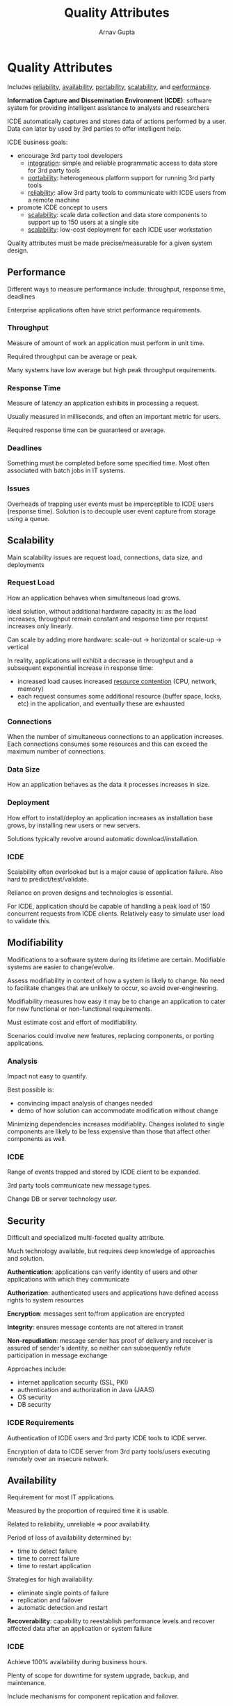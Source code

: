 #+title: Quality Attributes
#+author: Arnav Gupta
#+LATEX_HEADER: \usepackage{parskip,darkmode}
#+LATEX_HEADER: \enabledarkmode
#+HTML_HEAD: <link rel="stylesheet" type="text/css" href="src/latex.css" />

* Quality Attributes
Includes _reliability_, _availability_, _portability_, _scalability_,
and _performance_.

*Information Capture and Dissemination Environment (ICDE)*: software system for
providing intelligent assistance to analysts and researchers

ICDE automatically captures and stores data of actions performed by a user.
Data can later by used by 3rd parties to offer intelligent help.

ICDE business goals:
- encourage 3rd party tool developers
  - _integration_: simple and reliable programmatic access to data store for
    3rd party tools
  - _portability_: heterogeneous platform support for running 3rd party
    tools
  - _reliability_: allow 3rd party tools to communicate with ICDE users from a
    remote machine
- promote ICDE concept to users
  - _scalability_: scale data collection and data store components to support
    up to 150 users at a single site
  - _scalability_: low-cost deployment for each ICDE user workstation

Quality attributes must be made precise/measurable for a given system design.

** Performance
Different ways to measure performance include: throughput, response time,
deadlines

Enterprise applications often have strict performance requirements.

*** Throughput
Measure of amount of work an application must perform in unit time.

Required throughput can be average or peak.

Many systems have low average but high peak throughput requirements.

*** Response Time
Measure of latency an application exhibits in processing a request.

Usually measured in milliseconds, and often an important metric for users.

Required response time can be guaranteed or average.

*** Deadlines
Something must be completed before some specified time.
Most often associated with batch jobs in IT systems.

*** Issues
Overheads of trapping user events must be imperceptible to ICDE users
(response time).
Solution is to decouple user event capture from storage using a queue.

** Scalability
Main scalability issues are request load, connections, data size, and deployments

*** Request Load
How an application behaves when simultaneous load grows.

Ideal solution, without additional hardware capacity is: as the load increases, throughput remain
constant and response time per request increases only linearly.

Can scale by adding more hardware: scale-out \to horizontal or scale-up \to vertical

In reality, applications will exhibit a decrease in throughput and a subsequent exponential increase
in response time:
- increased load causes increased _resource contention_ (CPU, network, memory)
- each request consumes some additional resource (buffer space, locks, etc) in the application,
  and eventually these are exhausted

*** Connections
When the number of simultaneous connections to an application increases.
Each connections consumes some resources and this can exceed the maximum number of connections.

*** Data Size
How an application behaves as the data it processes increases in size.

*** Deployment
How effort to install/deploy an application increases as installation base grows, by installing new
users or new servers.

Solutions typically revolve around automatic download/installation.

*** ICDE
Scalability often overlooked but is a major cause of application failure.
Also hard to predict/test/validate.

Reliance on proven designs and technologies is essential.

For ICDE, application should be capable of handling a peak load of 150 concurrent requests from ICDE
clients.
Relatively easy to simulate user load to validate this.

** Modifiability
Modifications to a software system during its lifetime are certain.
Modifiable systems are easier to change/evolve.

Assess modifiability in context of how a system is likely to change.
No need to facilitate changes that are unlikely to occur, so avoid over-engineering.

Modifiability measures how easy it may be to change an application to cater for new functional
or non-functional requirements.

Must estimate cost and effort of modifiability.

Scenarios could involve new features, replacing components, or porting applications.

*** Analysis
Impact not easy to quantify.

Best possible is:
- convincing impact analysis of changes needed
- demo of how solution can accommodate modification without change

Minimizing dependencies increases modifiablity.
Changes isolated to single components are likely to be less expensive than those that affect other
components as well.

*** ICDE
Range of events trapped and stored by ICDE client to be expanded.

3rd party tools communicate new message types.

Change DB or server technology user.

** Security
Difficult and specialized multi-faceted quality attribute.

Much technology available, but requires deep knowledge of approaches and solution.

*Authentication*: applications can verify identity of users and other applications with which
they communicate

*Authorization*: authenticated users and applications have defined access rights to system resources

*Encryption*: messages sent to/from application are encrypted

*Integrity*: ensures message contents are not altered in transit

*Non-repudiation*: message sender has proof of delivery and receiver is assured of sender's identity,
so neither can subsequently refute participation in message exchange

Approaches include:
- internet application security (SSL, PKI)
- authentication and authorization in Java (JAAS)
- OS security
- DB security

*** ICDE Requirements
Authentication of ICDE users and 3rd party ICDE tools to ICDE server.

Encryption of data to ICDE server from 3rd party tools/users executing remotely over
an insecure network.

** Availability
Requirement for most IT applications.

Measured by the proportion of required time it is usable.

Related to reliability, unreliable \Rightarrow poor availability.

Period of loss of availability determined by:
- time to detect failure
- time to correct failure
- time to restart application

Strategies for high availability:
- eliminate single points of failure
- replication and failover
- automatic detection and restart

*Recoverability*: capability to reestablish performance levels and recover affected data after an
application or system failure

*** ICDE
Achieve 100% availability during business hours.

Plenty of scope for downtime for system upgrade, backup, and maintenance.

Include mechanisms for component replication and failover.

** Integration
Ease with which application can be incorporated into broader application context.

Achieved by programmatic APIs and data integration.

*** Strategies
Expose application data for access by other components.

Offer services to read/write application data through an abstracted interface.

*** ICDE
Revolve around need to support 3rd party analysis tools.

Well-defined and understood mechanism for 3rd party tools to access data in the ICDE data store.

** Other Quality Attributes
*** Portability
If an application can be easily executed on a different software/hardware platform to the one
it has been developed for.

*** Testability
The ease at which an application can be tested.

*** Supportablity
The ease at which an application can be supported once it is deployed.


* Design Trade-offs
Quality attributes interact with and affect each other.

Architects must create solutions that make sensible compromises since it is not possible to satisfy
all competing requirements.

Still, must satisfy all stakeholder needs, which is difficult.
